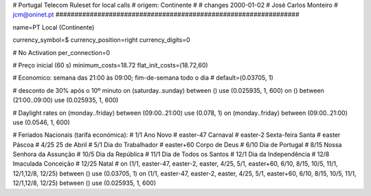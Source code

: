 ################################################################
#
#        Portugal Telecom Ruleset for local calls
#        origem: Continente
#        
#        changes 2000-01-02
#        José Carlos Monteiro
#        jcm@oninet.pt
################################################################

name=PT Local (Continente)

currency_symbol=$
currency_position=right 
currency_digits=0

# No Activation
per_connection=0

# Preço inicial (60 s)
minimum_costs=18.72
flat_init_costs=(18.72,60)

# Economico: semana das 21:00 às 09:00; fim-de-semana todo o dia
#
default=(0.03705, 1)

# desconto de 30% após o 10º minuto
on (saturday..sunday) between () use (0.025935, 1, 600)
on () between (21:00..09:00) use (0.025935, 1, 600)

# Daylight rates
on (monday..friday) between (09:00..21:00) use (0.078, 1)
on (monday..friday) between (09:00..21:00) use (0.0546, 1, 600)

# Feriados Nacionais (tarifa económica):
# 1/1        Ano Novo
# easter-47  Carnaval
# easter-2   Sexta-feira Santa
# easter     Páscoa
# 4/25       25 de Abril
# 5/1        Dia do Trabalhador
# easter+60  Corpo de Deus
# 6/10       Dia de Portugal
# 8/15       Nossa Senhora da Assunção
# 10/5       Dia da República
# 11/1       Dia de Todos os Santos
# 12/1       Dia da Independência
# 12/8       Imaculada Conceição
# 12/25      Natal
#
on (1/1, easter-47, easter-2, easter, 4/25, 5/1, easter+60, 6/10, 8/15, 10/5, 11/1, 12/1,12/8, 12/25) between () use (0.03705, 1)
on (1/1, easter-47, easter-2, easter, 4/25, 5/1, easter+60, 6/10, 8/15, 10/5, 11/1, 12/1,12/8, 12/25) between () use (0.025935, 1, 600)

